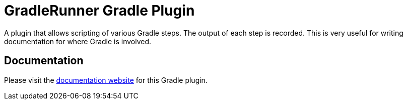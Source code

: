 = GradleRunner Gradle Plugin

A plugin that allows scripting of various Gradle steps. The output of each step is recorded. This is very useful for writing documentation for where Gradle is involved.

== Documentation

Please visit the https://ysb33rorg.gitlab.io/gradle-runner-plugin[documentation website] for this Gradle plugin.


